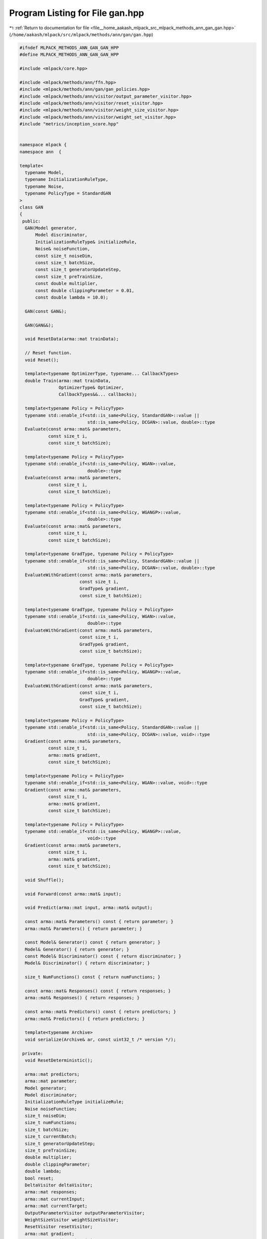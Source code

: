 
.. _program_listing_file__home_aakash_mlpack_src_mlpack_methods_ann_gan_gan.hpp:

Program Listing for File gan.hpp
================================

|exhale_lsh| :ref:`Return to documentation for file <file__home_aakash_mlpack_src_mlpack_methods_ann_gan_gan.hpp>` (``/home/aakash/mlpack/src/mlpack/methods/ann/gan/gan.hpp``)

.. |exhale_lsh| unicode:: U+021B0 .. UPWARDS ARROW WITH TIP LEFTWARDS

.. code-block:: cpp

   
   #ifndef MLPACK_METHODS_ANN_GAN_GAN_HPP
   #define MLPACK_METHODS_ANN_GAN_GAN_HPP
   
   #include <mlpack/core.hpp>
   
   #include <mlpack/methods/ann/ffn.hpp>
   #include <mlpack/methods/ann/gan/gan_policies.hpp>
   #include <mlpack/methods/ann/visitor/output_parameter_visitor.hpp>
   #include <mlpack/methods/ann/visitor/reset_visitor.hpp>
   #include <mlpack/methods/ann/visitor/weight_size_visitor.hpp>
   #include <mlpack/methods/ann/visitor/weight_set_visitor.hpp>
   #include "metrics/inception_score.hpp"
   
   
   namespace mlpack {
   namespace ann  {
   
   template<
     typename Model,
     typename InitializationRuleType,
     typename Noise,
     typename PolicyType = StandardGAN
   >
   class GAN
   {
    public:
     GAN(Model generator,
         Model discriminator,
         InitializationRuleType& initializeRule,
         Noise& noiseFunction,
         const size_t noiseDim,
         const size_t batchSize,
         const size_t generatorUpdateStep,
         const size_t preTrainSize,
         const double multiplier,
         const double clippingParameter = 0.01,
         const double lambda = 10.0);
   
     GAN(const GAN&);
   
     GAN(GAN&&);
   
     void ResetData(arma::mat trainData);
   
     // Reset function.
     void Reset();
   
     template<typename OptimizerType, typename... CallbackTypes>
     double Train(arma::mat trainData,
                  OptimizerType& Optimizer,
                  CallbackTypes&&... callbacks);
   
     template<typename Policy = PolicyType>
     typename std::enable_if<std::is_same<Policy, StandardGAN>::value ||
                             std::is_same<Policy, DCGAN>::value, double>::type
     Evaluate(const arma::mat& parameters,
              const size_t i,
              const size_t batchSize);
   
     template<typename Policy = PolicyType>
     typename std::enable_if<std::is_same<Policy, WGAN>::value,
                             double>::type
     Evaluate(const arma::mat& parameters,
              const size_t i,
              const size_t batchSize);
   
     template<typename Policy = PolicyType>
     typename std::enable_if<std::is_same<Policy, WGANGP>::value,
                             double>::type
     Evaluate(const arma::mat& parameters,
              const size_t i,
              const size_t batchSize);
   
     template<typename GradType, typename Policy = PolicyType>
     typename std::enable_if<std::is_same<Policy, StandardGAN>::value ||
                             std::is_same<Policy, DCGAN>::value, double>::type
     EvaluateWithGradient(const arma::mat& parameters,
                          const size_t i,
                          GradType& gradient,
                          const size_t batchSize);
   
     template<typename GradType, typename Policy = PolicyType>
     typename std::enable_if<std::is_same<Policy, WGAN>::value,
                             double>::type
     EvaluateWithGradient(const arma::mat& parameters,
                          const size_t i,
                          GradType& gradient,
                          const size_t batchSize);
   
     template<typename GradType, typename Policy = PolicyType>
     typename std::enable_if<std::is_same<Policy, WGANGP>::value,
                             double>::type
     EvaluateWithGradient(const arma::mat& parameters,
                          const size_t i,
                          GradType& gradient,
                          const size_t batchSize);
   
     template<typename Policy = PolicyType>
     typename std::enable_if<std::is_same<Policy, StandardGAN>::value ||
                             std::is_same<Policy, DCGAN>::value, void>::type
     Gradient(const arma::mat& parameters,
              const size_t i,
              arma::mat& gradient,
              const size_t batchSize);
   
     template<typename Policy = PolicyType>
     typename std::enable_if<std::is_same<Policy, WGAN>::value, void>::type
     Gradient(const arma::mat& parameters,
              const size_t i,
              arma::mat& gradient,
              const size_t batchSize);
   
     template<typename Policy = PolicyType>
     typename std::enable_if<std::is_same<Policy, WGANGP>::value,
                             void>::type
     Gradient(const arma::mat& parameters,
              const size_t i,
              arma::mat& gradient,
              const size_t batchSize);
   
     void Shuffle();
   
     void Forward(const arma::mat& input);
   
     void Predict(arma::mat input, arma::mat& output);
   
     const arma::mat& Parameters() const { return parameter; }
     arma::mat& Parameters() { return parameter; }
   
     const Model& Generator() const { return generator; }
     Model& Generator() { return generator; }
     const Model& Discriminator() const { return discriminator; }
     Model& Discriminator() { return discriminator; }
   
     size_t NumFunctions() const { return numFunctions; }
   
     const arma::mat& Responses() const { return responses; }
     arma::mat& Responses() { return responses; }
   
     const arma::mat& Predictors() const { return predictors; }
     arma::mat& Predictors() { return predictors; }
   
     template<typename Archive>
     void serialize(Archive& ar, const uint32_t /* version */);
   
    private:
     void ResetDeterministic();
   
     arma::mat predictors;
     arma::mat parameter;
     Model generator;
     Model discriminator;
     InitializationRuleType initializeRule;
     Noise noiseFunction;
     size_t noiseDim;
     size_t numFunctions;
     size_t batchSize;
     size_t currentBatch;
     size_t generatorUpdateStep;
     size_t preTrainSize;
     double multiplier;
     double clippingParameter;
     double lambda;
     bool reset;
     DeltaVisitor deltaVisitor;
     arma::mat responses;
     arma::mat currentInput;
     arma::mat currentTarget;
     OutputParameterVisitor outputParameterVisitor;
     WeightSizeVisitor weightSizeVisitor;
     ResetVisitor resetVisitor;
     arma::mat gradient;
     arma::mat gradientDiscriminator;
     arma::mat noiseGradientDiscriminator;
     arma::mat normGradientDiscriminator;
     arma::mat noise;
     arma::mat gradientGenerator;
     bool deterministic;
     size_t genWeights;
     size_t discWeights;
   };
   
   } // namespace ann
   } // namespace mlpack
   
   // Include implementation.
   #include "gan_impl.hpp"
   #include "wgan_impl.hpp"
   #include "wgangp_impl.hpp"
   
   
   #endif

